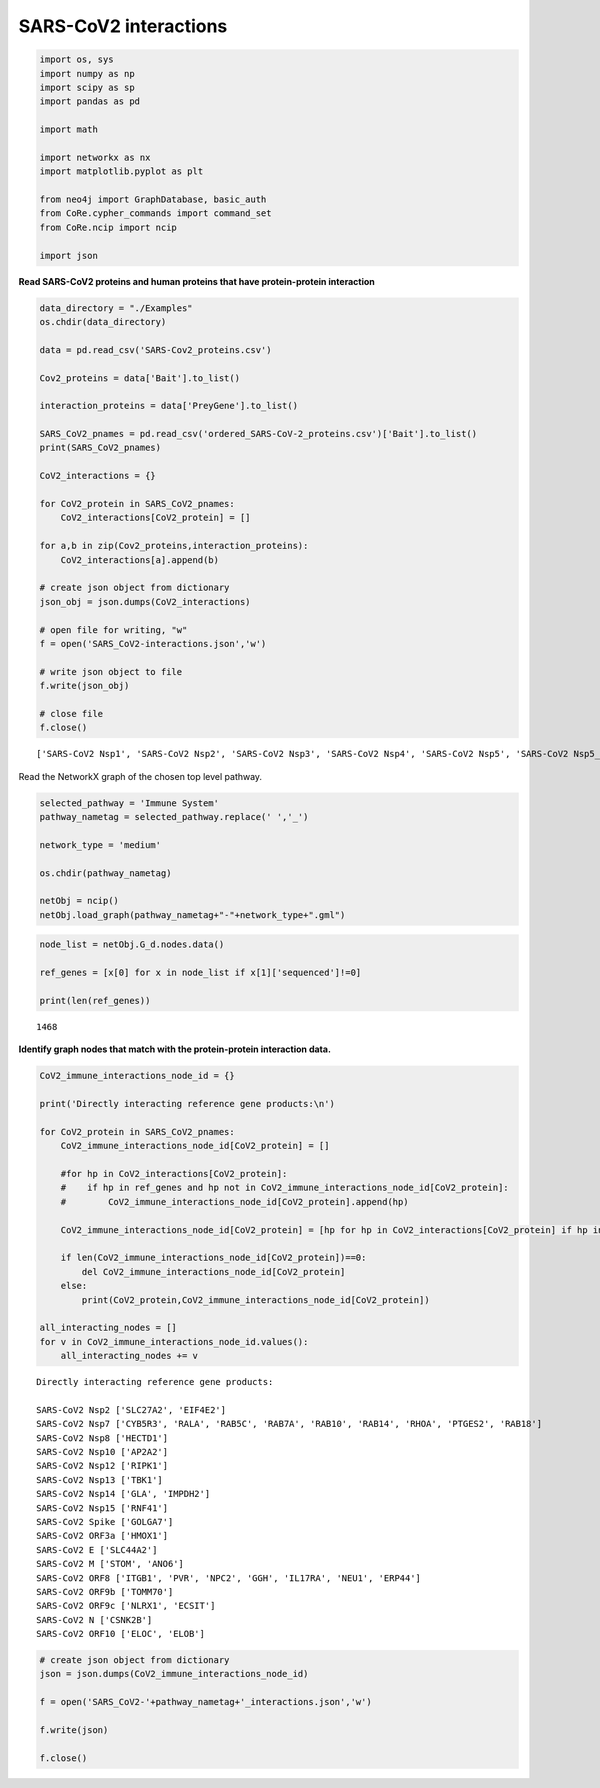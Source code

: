 SARS-CoV2 interactions
======================

.. code:: ipython3

    import os, sys
    import numpy as np
    import scipy as sp
    import pandas as pd

    import math

    import networkx as nx
    import matplotlib.pyplot as plt

    from neo4j import GraphDatabase, basic_auth
    from CoRe.cypher_commands import command_set
    from CoRe.ncip import ncip

    import json

**Read SARS-CoV2 proteins and human proteins that have protein-protein
interaction**

.. code:: ipython3

    data_directory = "./Examples"
    os.chdir(data_directory)

    data = pd.read_csv('SARS-Cov2_proteins.csv')

    Cov2_proteins = data['Bait'].to_list()

    interaction_proteins = data['PreyGene'].to_list()

    SARS_CoV2_pnames = pd.read_csv('ordered_SARS-CoV-2_proteins.csv')['Bait'].to_list()
    print(SARS_CoV2_pnames)

    CoV2_interactions = {}

    for CoV2_protein in SARS_CoV2_pnames:
        CoV2_interactions[CoV2_protein] = []

    for a,b in zip(Cov2_proteins,interaction_proteins):
        CoV2_interactions[a].append(b)

    # create json object from dictionary
    json_obj = json.dumps(CoV2_interactions)

    # open file for writing, "w"
    f = open('SARS_CoV2-interactions.json','w')

    # write json object to file
    f.write(json_obj)

    # close file
    f.close()


.. parsed-literal::

    ['SARS-CoV2 Nsp1', 'SARS-CoV2 Nsp2', 'SARS-CoV2 Nsp3', 'SARS-CoV2 Nsp4', 'SARS-CoV2 Nsp5', 'SARS-CoV2 Nsp5_C145A', 'SARS-CoV2 Nsp6', 'SARS-CoV2 Nsp7', 'SARS-CoV2 Nsp8', 'SARS-CoV2 Nsp9', 'SARS-CoV2 Nsp10', 'SARS-CoV2 Nsp11', 'SARS-CoV2 Nsp12', 'SARS-CoV2 Nsp13', 'SARS-CoV2 Nsp14', 'SARS-CoV2 Nsp15', 'SARS-CoV2 Spike', 'SARS-CoV2 ORF3a', 'SARS-CoV2 ORF3b', 'SARS-CoV2 E', 'SARS-CoV2 M', 'SARS-CoV2 ORF6', 'SARS-CoV2 ORF7a', 'SARS-CoV2 ORF8', 'SARS-CoV2 ORF9b', 'SARS-CoV2 ORF9c', 'SARS-CoV2 N', 'SARS-CoV2 ORF10']


Read the NetworkX graph of the chosen top level pathway.

.. code:: ipython3

    selected_pathway = 'Immune System'
    pathway_nametag = selected_pathway.replace(' ','_')

    network_type = 'medium'

    os.chdir(pathway_nametag)

    netObj = ncip()
    netObj.load_graph(pathway_nametag+"-"+network_type+".gml")

.. code:: ipython3

    node_list = netObj.G_d.nodes.data()

    ref_genes = [x[0] for x in node_list if x[1]['sequenced']!=0]

    print(len(ref_genes))


.. parsed-literal::

    1468


**Identify graph nodes that match with the protein-protein interaction
data.**

.. code:: ipython3

    CoV2_immune_interactions_node_id = {}

    print('Directly interacting reference gene products:\n')

    for CoV2_protein in SARS_CoV2_pnames:
        CoV2_immune_interactions_node_id[CoV2_protein] = []

        #for hp in CoV2_interactions[CoV2_protein]:
        #    if hp in ref_genes and hp not in CoV2_immune_interactions_node_id[CoV2_protein]:
        #        CoV2_immune_interactions_node_id[CoV2_protein].append(hp)

        CoV2_immune_interactions_node_id[CoV2_protein] = [hp for hp in CoV2_interactions[CoV2_protein] if hp in ref_genes and hp not in CoV2_immune_interactions_node_id[CoV2_protein]]

        if len(CoV2_immune_interactions_node_id[CoV2_protein])==0:
            del CoV2_immune_interactions_node_id[CoV2_protein]
        else:
            print(CoV2_protein,CoV2_immune_interactions_node_id[CoV2_protein])

    all_interacting_nodes = []
    for v in CoV2_immune_interactions_node_id.values():
        all_interacting_nodes += v


.. parsed-literal::

    Directly interacting reference gene products:

    SARS-CoV2 Nsp2 ['SLC27A2', 'EIF4E2']
    SARS-CoV2 Nsp7 ['CYB5R3', 'RALA', 'RAB5C', 'RAB7A', 'RAB10', 'RAB14', 'RHOA', 'PTGES2', 'RAB18']
    SARS-CoV2 Nsp8 ['HECTD1']
    SARS-CoV2 Nsp10 ['AP2A2']
    SARS-CoV2 Nsp12 ['RIPK1']
    SARS-CoV2 Nsp13 ['TBK1']
    SARS-CoV2 Nsp14 ['GLA', 'IMPDH2']
    SARS-CoV2 Nsp15 ['RNF41']
    SARS-CoV2 Spike ['GOLGA7']
    SARS-CoV2 ORF3a ['HMOX1']
    SARS-CoV2 E ['SLC44A2']
    SARS-CoV2 M ['STOM', 'ANO6']
    SARS-CoV2 ORF8 ['ITGB1', 'PVR', 'NPC2', 'GGH', 'IL17RA', 'NEU1', 'ERP44']
    SARS-CoV2 ORF9b ['TOMM70']
    SARS-CoV2 ORF9c ['NLRX1', 'ECSIT']
    SARS-CoV2 N ['CSNK2B']
    SARS-CoV2 ORF10 ['ELOC', 'ELOB']


.. code:: ipython3

    # create json object from dictionary
    json = json.dumps(CoV2_immune_interactions_node_id)

    f = open('SARS_CoV2-'+pathway_nametag+'_interactions.json','w')

    f.write(json)

    f.close()
